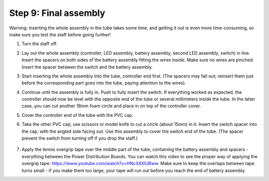 Step 9: Final assembly
===============================

Warning: inserting the whole assembly in the tube takes some time, and getting
it out is even more time-consuming, so make sure you test the staff before
going further!

1. Turn the staff off.

2. Lay out the whole assembly (controller, LED assembly, battery assembly,
   second LED assembly, switch) in line. Insert the spacers on both sides of
   the battery assembly fitting the wires inside. Make sure no wires are
   pinched.  Insert the spacer between the switch and the battery assembly.


3. Start inserting the whole assembly into the tube, controller end first. (The
   spacers may fall out; reinsert them just before the corresponding part goes
   into the tube, paying attention to the wires).

4. Continue until the  assembly is fully in. Push to fully insert the switch.
   If everything worked as expected, the controller should now be level with the
   opposite end of the tube or several millimeters inside the tube. In the
   latter case, you can cut another 18mm foam circle and place in on top of the
   controller cover.

5. Cover the controller end of the tube with the PVC cap.

6. Take the other PVC cap; use scissors or model knife to cut a circle (about
   15mm) in it. Insert the switch spacer into the cap, with the angled side facing out.
   Use this assembly to cover the switch end of the tube. (The spacer prevent
   the switch from turning off  if you drop the staff.)


   .. figure:: images/cap-1.jpg
      :alt: Soldering wire to LED strip
      :width: 40%

   .. figure:: images/cap-2.jpg
      :alt: Soldering wire to LED strip
      :width: 40%


   .. figure:: images/cap-3.jpg
      :alt: Soldering wire to LED strip
      :width: 40%

7. Apply the tennis overgrip tape over the middle part of the tube,
   containing the battery assembly and spacers -everything between the
   Power Distribution Boards. You can watch this video to see the proper
   way of applying the overgrip tape:
   https://www.youtube.com/watch?v=HNc34XlUBww. Make sure to keep the overlaps
   between tape turns small - if you make them too large, your tape will run out
   before you reach the end of battery assembly.
